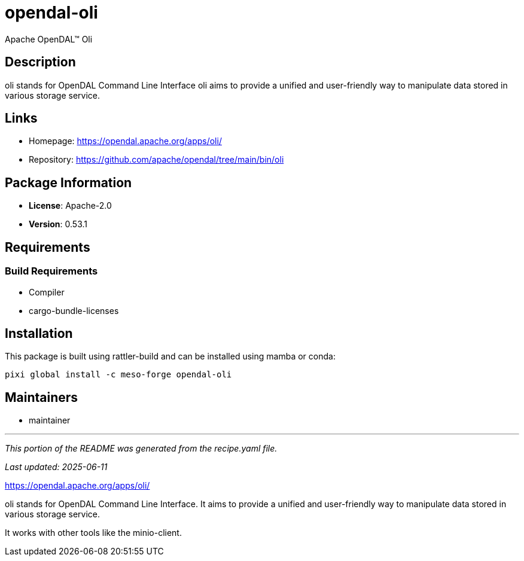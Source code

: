 = opendal-oli
:version: 0.53.1


// GENERATED CONTENT START

Apache OpenDAL™ Oli

== Description

oli stands for OpenDAL Command Line Interface oli aims to provide a unified and user-friendly way to manipulate data stored in various storage service.

== Links

* Homepage: https://opendal.apache.org/apps/oli/
* Repository: https://github.com/apache/opendal/tree/main/bin/oli

== Package Information

* **License**: Apache-2.0
* **Version**: 0.53.1

== Requirements

=== Build Requirements

* Compiler
* cargo-bundle-licenses

== Installation

This package is built using rattler-build and can be installed using mamba or conda:

[source,bash]
----
pixi global install -c meso-forge opendal-oli
----

== Maintainers

* maintainer

---

_This portion of the README was generated from the recipe.yaml file._

_Last updated: 2025-06-11_

// GENERATED CONTENT END

https://opendal.apache.org/apps/oli/

oli stands for OpenDAL Command Line Interface.
It aims to provide a unified and user-friendly way to manipulate data stored in various storage service.

It works with other tools like the minio-client.
